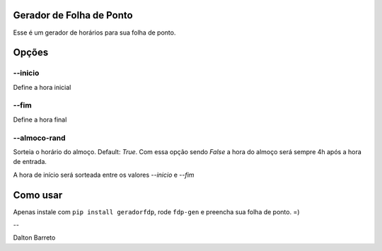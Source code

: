 Gerador de Folha de Ponto
=========================


Esse é um gerador de horários para sua folha de ponto.


Opções
======

--inicio
********

Define a hora inicial

--fim
*****

Define a hora final


--almoco-rand
*************

Sorteia o horário do almoço. Default: `True`. Com essa opção sendo `False` a hora do almoço será sempre 4h após a hora de entrada.


A hora de início será sorteada entre os valores `--inicio` e `--fim`


Como usar
=========


Apenas instale com ``pip install geradorfdp``, rode ``fdp-gen`` e preencha sua folha de ponto. =)



--

Dalton Barreto


